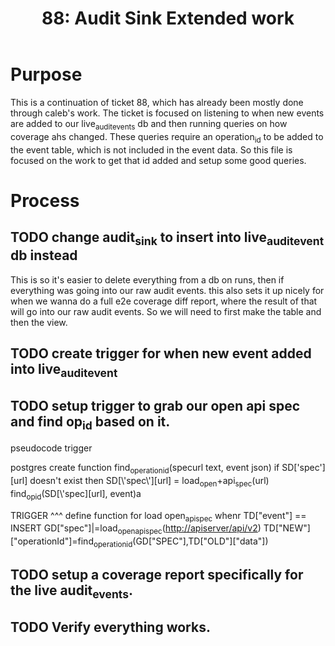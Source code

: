 #+TITLE: 88: Audit Sink Extended work
#+TODO: TODO IN-PROGRESS BLOCKED | TADA

* Purpose
This is a continuation of ticket 88, which has already been mostly done through caleb's work.  The ticket is focused on listening to when new events are added to our live_audit_events db and then running queries on how coverage ahs changed.  These queries require an operation_id to be added to the event table, which is not included in the event data.  So this file is focused on the work to get that id added and setup some good queries.

* Process
** TODO change audit_sink to insert into live_audit_event db instead
   This is so it's easier to delete everything from a db on runs, then if everything was going into our raw audit events.
   this also sets it up nicely for when we wanna do a full e2e coverage diff report, where the result of that will go into our raw audit events.
   So we will need to first make the table and then the view.
** TODO create trigger for when new event added into live_audit_event
** TODO setup trigger to grab our open api spec and find op_id based on it.
   pseudocode trigger
   #+begin_example python
postgres create function find_operation_id(specurl text, event json)
  if SD['spec'][url] doesn't exist then
    SD[\'spec\'][url] = load_open+api_spec(url)
   find_op_id(SD[\'spec][url], event)a


  TRIGGER
  ^^^
  define function for load open_apispec
  <<load_open_apisspec>>
  <<find_operation_id>>
  whenr TD["event"] == INSERT
  GD["spec"]|=load_open_apispec(http://apiserver/api/v2)
  TD["NEW"]["operationId"]=find_operation_id(GD["SPEC"],TD["OLD"]["data"])
   
   #+end_example
** TODO setup a coverage report specifically for the live audit_events.
** TODO Verify everything works.
